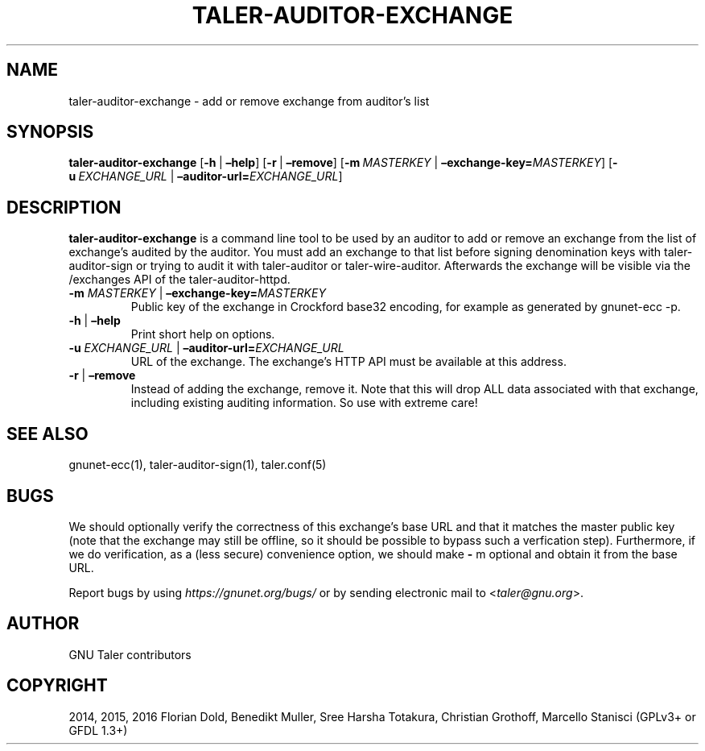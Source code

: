 .\" Man page generated from reStructuredText.
.
.TH "TALER-AUDITOR-EXCHANGE" "1" "Sep 18, 2019" "0.6pre1" "GNU Taler"
.SH NAME
taler-auditor-exchange \- add or remove exchange from auditor’s list
.
.nr rst2man-indent-level 0
.
.de1 rstReportMargin
\\$1 \\n[an-margin]
level \\n[rst2man-indent-level]
level margin: \\n[rst2man-indent\\n[rst2man-indent-level]]
-
\\n[rst2man-indent0]
\\n[rst2man-indent1]
\\n[rst2man-indent2]
..
.de1 INDENT
.\" .rstReportMargin pre:
. RS \\$1
. nr rst2man-indent\\n[rst2man-indent-level] \\n[an-margin]
. nr rst2man-indent-level +1
.\" .rstReportMargin post:
..
.de UNINDENT
. RE
.\" indent \\n[an-margin]
.\" old: \\n[rst2man-indent\\n[rst2man-indent-level]]
.nr rst2man-indent-level -1
.\" new: \\n[rst2man-indent\\n[rst2man-indent-level]]
.in \\n[rst2man-indent\\n[rst2man-indent-level]]u
..
.SH SYNOPSIS
.sp
\fBtaler\-auditor\-exchange\fP [\fB\-h\fP\ |\ \fB–help\fP] [\fB\-r\fP\ |\ \fB–remove\fP]
[\fB\-m\fP\ \fIMASTERKEY\fP\ |\ \fB–exchange\-key=\fP‌\fIMASTERKEY\fP]
[\fB\-u\fP\ \fIEXCHANGE_URL\fP\ |\ \fB–auditor\-url=\fP‌\fIEXCHANGE_URL\fP]
.SH DESCRIPTION
.sp
\fBtaler\-auditor\-exchange\fP is a command line tool to be used by an
auditor to add or remove an exchange from the list of exchange’s audited
by the auditor. You must add an exchange to that list before signing
denomination keys with taler\-auditor\-sign or trying to audit it with
taler\-auditor or taler\-wire\-auditor. Afterwards the exchange will be
visible via the /exchanges API of the taler\-auditor\-httpd.
.INDENT 0.0
.TP
\fB\-m\fP \fIMASTERKEY\fP | \fB–exchange\-key=\fP‌\fIMASTERKEY\fP
Public key of the exchange in Crockford base32 encoding, for example
as generated by gnunet\-ecc \-p.
.TP
\fB\-h\fP | \fB–help\fP
Print short help on options.
.TP
\fB\-u\fP \fIEXCHANGE_URL\fP | \fB–auditor\-url=\fP‌\fIEXCHANGE_URL\fP
URL of the exchange. The exchange’s HTTP API must be available at
this address.
.TP
\fB\-r\fP | \fB–remove\fP
Instead of adding the exchange, remove it. Note that this will drop
ALL data associated with that exchange, including existing auditing
information. So use with extreme care!
.UNINDENT
.SH SEE ALSO
.sp
gnunet\-ecc(1), taler\-auditor\-sign(1), taler.conf(5)
.SH BUGS
.sp
We should optionally verify the correctness of this exchange’s base URL
and that it matches the master public key (note that the exchange may
still be offline, so it should be possible to bypass such a verfication
step). Furthermore, if we do verification, as a (less secure)
convenience option, we should make \fB\-\fP m optional and obtain it from
the base URL.
.sp
Report bugs by using \fI\%https://gnunet.org/bugs/\fP or by sending electronic
mail to <\fI\%taler@gnu.org\fP>.
.SH AUTHOR
GNU Taler contributors
.SH COPYRIGHT
2014, 2015, 2016 Florian Dold, Benedikt Muller, Sree Harsha Totakura, Christian Grothoff, Marcello Stanisci (GPLv3+ or GFDL 1.3+)
.\" Generated by docutils manpage writer.
.
